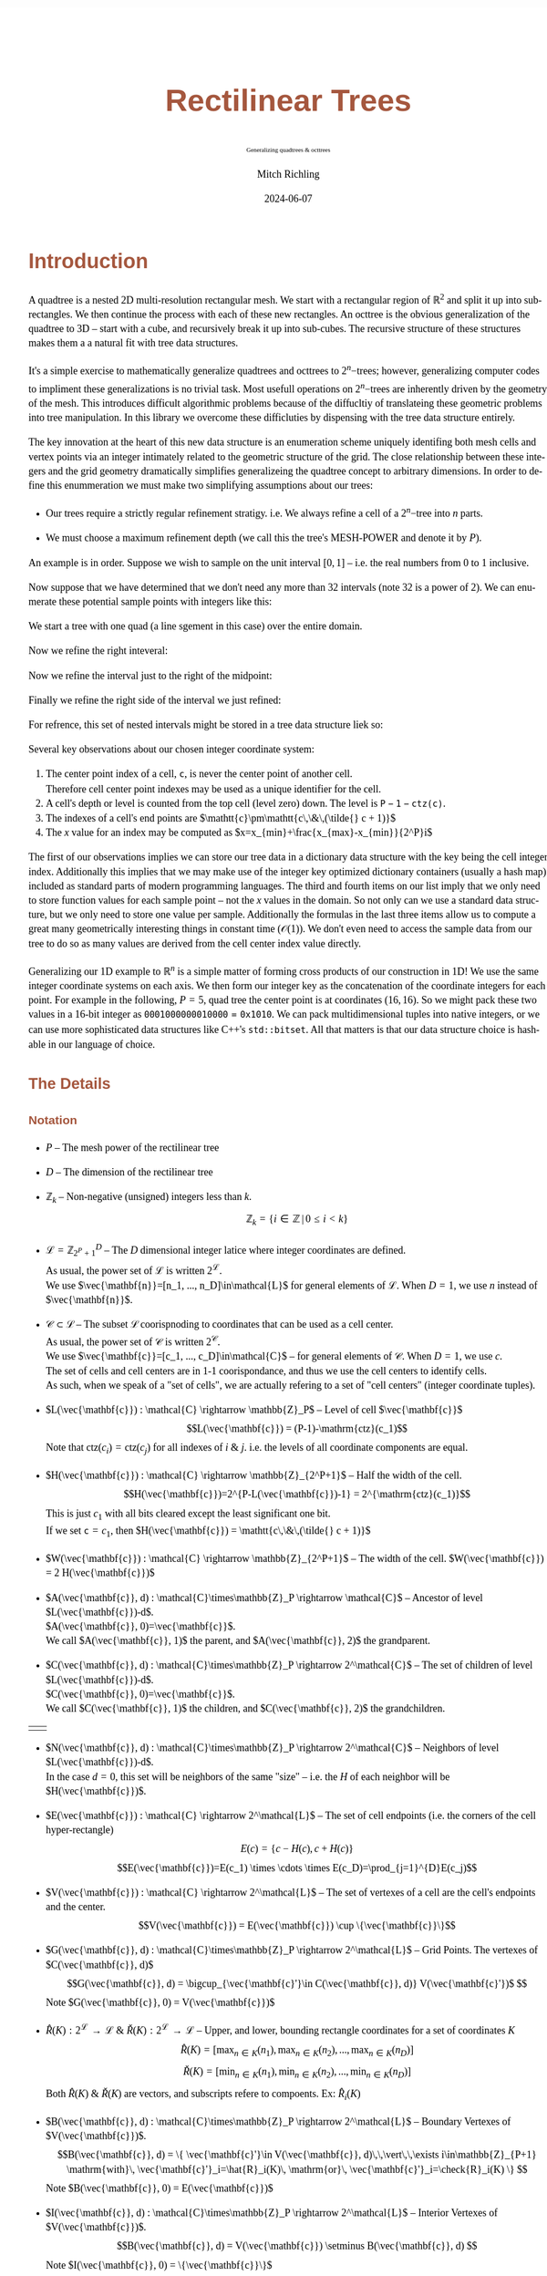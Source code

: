 # -*- Mode:Org; Coding:utf-8; fill-column:158 -*-
# ######################################################################################################################################################.H.S.##
# FILE:        readme.org
#+TITLE:       Rectilinear Trees
#+SUBTITLE:    Generalizing quadtrees & octtrees
#+AUTHOR:      Mitch Richling
#+EMAIL:       http://www.mitchr.me/
#+DATE:        2024-06-07
#+DESCRIPTION: DESCRIPTION FIXME
#+KEYWORDS:    KEYWORDS FIXME
#+LANGUAGE:    en
#+OPTIONS:     num:t toc:nil \n:nil @:t ::t |:t ^:nil -:t f:t *:t <:t skip:nil d:nil todo:t pri:nil H:5 p:t author:t html-scripts:nil 
#+SEQ_TODO:    TODO:NEW(t)                         TODO:WORK(w)    TODO:HOLD(h)    | TODO:FUTURE(f)   TODO:DONE(d)    TODO:CANCELED(c)
#+PROPERTY: header-args :eval never-export
#+HTML_HEAD: <style>body { width: 95%; margin: 2% auto; font-size: 18px; line-height: 1.4em; font-family: Georgia, serif; color: black; background-color: white; }</style>
#+HTML_HEAD: <style>body { min-width: 500px; max-width: 1024px; }</style>
#+HTML_HEAD: <style>h1,h2,h3,h4,h5,h6 { color: #A5573E; line-height: 1em; font-family: Helvetica, sans-serif; }</style>
#+HTML_HEAD: <style>h1,h2,h3 { line-height: 1.4em; }</style>
#+HTML_HEAD: <style>h1.title { font-size: 3em; }</style>
#+HTML_HEAD: <style>.subtitle { font-size: 0.6em; }</style>
#+HTML_HEAD: <style>h4,h5,h6 { font-size: 1em; }</style>
#+HTML_HEAD: <style>.org-src-container { border: 1px solid #ccc; box-shadow: 3px 3px 3px #eee; font-family: Lucida Console, monospace; font-size: 80%; margin: 0px; padding: 0px 0px; position: relative; }</style>
#+HTML_HEAD: <style>.org-src-container>pre { line-height: 1.2em; padding-top: 1.5em; margin: 0.5em; background-color: #404040; color: white; overflow: auto; }</style>
#+HTML_HEAD: <style>.org-src-container>pre:before { display: block; position: absolute; background-color: #b3b3b3; top: 0; right: 0; padding: 0 0.2em 0 0.4em; border-bottom-left-radius: 8px; border: 0; color: white; font-size: 100%; font-family: Helvetica, sans-serif;}</style>
#+HTML_HEAD: <style>pre.example { white-space: pre-wrap; white-space: -moz-pre-wrap; white-space: -o-pre-wrap; font-family: Lucida Console, monospace; font-size: 80%; background: #404040; color: white; display: block; padding: 0em; border: 2px solid black; }</style>
#+HTML_HEAD: <style>blockquote { margin-bottom: 0.5em; padding: 0.5em; background-color: #FFF8DC; border-left: 2px solid #A5573E; border-left-color: rgb(255, 228, 102); display: block; margin-block-start: 1em; margin-block-end: 1em; margin-inline-start: 5em; margin-inline-end: 5em; } </style>
# #+HTML_LINK_HOME: https://www.mitchr.me/
# #+HTML_LINK_UP: https://www.mitchr.me/FIXME
# ######################################################################################################################################################.H.E.##

* Introduction

A quadtree is a nested 2D multi-resolution rectangular mesh.  We start with a rectangular region of $\mathbb{R}^2$ and split it up into sub-rectangles.  We
then continue the process with each of these new rectangles.  An octtree is the obvious generalization of the quadtree to 3D -- start with a cube, and
recursively break it up into sub-cubes.  The recursive structure of these structures makes them a a natural fit with tree data structures.

It's a simple exercise to mathematically generalize quadtrees and octtrees to $2^n\mathrm{-trees}$; however, generalizing computer codes to impliment these
generalizations is no trivial task.  Most usefull operations on $2^n\mathrm{-trees}$ are inherently driven by the geometry of the mesh.  This introduces
difficult algorithmic problems because of the diffucltiy of translateing these geometric problems into tree manipulation.  In this library we overcome these
difficluties by dispensing with the tree data structure entirely.

The key innovation at the heart of this new data structure is an enumeration scheme uniquely identifing both mesh cells and vertex points via an integer
intimately related to the geometric structure of the grid. The close relationship between these integers and the grid geometry dramatically simplifies
generalizeing the quadtree concept to arbitrary dimensions.  In order to define this enummeration we must make two simplifying assumptions about our trees:

  * Our trees require a strictly regular refinement stratigy.  i.e. We always refine a cell of a $2^n\mathrm{-tree}$ into $n$ parts.  

  * We must choose a maximum refinement depth (we call this the tree's MESH-POWER and denote it by $P$).

An example is in order. Suppose we wish to sample on the unit interval $[0, 1]$ -- i.e. the real numbers from 0 to 1 inclusive.

[[file:fig-1Dfam-00.pdf][file:fig-1Dfam-00.png]]

Now suppose that we have determined that we don't need any more than 32 intervals (note 32 is a power of 2).  We can enumerate these potential sample
points with integers like this:

[[file:fig-1Dfam-01.pdf][file:fig-1Dfam-01.png]]

We start a tree with one quad (a line sgement in this case) over the entire domain.

[[file:fig-1Dfam-02.pdf][file:fig-1Dfam-02.png]]

Now we refine the right inteveral:

[[file:fig-1Dfam-03.pdf][file:fig-1Dfam-04.png]]

Now we refine the interval just to the right of the midpoint:

[[file:fig-1Dfam-05.pdf][file:fig-1Dfam-05.png]]

Finally we refine the right side of the interval we just refined:

[[file:fig-1Dfam-06.pdf][file:fig-1Dfam-06.png]]

For refrence, this set of nested intervals might be stored in a tree data structure liek so:

[[file:fig-1Dfam-07.pdf][file:fig-1Dfam-07.png]]

Several key observations about our chosen integer coordinate system:

   1) The center point index of a cell, $\mathtt{c}$, is never the center point of another cell.  \\
      Therefore cell center point indexes may be used as a unique identifier for the cell.
   2) A cell's depth or level is counted from the top cell (level zero) down.  The level is $\mathtt{P-1-ctz(c)}$.
   3) The indexes of a cell's end points are $\mathtt{c}\pm\mathtt{c\,\&\,(\tilde{} c + 1)}$
   4) The $x$ value for an index may be computed as $x=x_{min}+\frac{x_{max}-x_{min}}{2^P}i$

The first of our observations implies we can store our tree data in a dictionary data structure with the key being the cell integer index.  Additionally this
implies that we may make use of the integer key optimized dictionary containers (usually a hash map) included as standard parts of modern programming
languages. The third and fourth items on our list imply that we only need to store function values for each sample point -- not the $x$ values in the domain.
So not only can we use a standard data structure, but we only need to store one value per sample.  Additionally the formulas in the last three items allow us
to compute a great many geometrically interesting things in constant time ($\mathcal{O}(1)$).  We don't even need to access the sample data from our tree to
do so as many values are derived from the cell center index value directly.

Generalizing our 1D example to $\mathbb{R}^n$ is a simple matter of forming cross products of our construction in 1D!  We use the same integer coordinate
systems on each axis.  We then form our integer key as the concatenation of the coordinate integers for each point. For example in the following, $P=5$, quad
tree the center point is at coordinates $(16,16)$.  So we might pack these two values in a 16-bit integer as $\mathtt{0001000000010000 = 0x1010}$.  We can
pack multidimensional tuples into native integers, or we can use more sophisticated data structures like C++'s =std::bitset=.  All that matters is that our
data structure choice is hashable in our language of choice.


[[file:fig-2Dfam.pdf][file:fig-2Dfam.png]]


** The Details

*** Notation

 * $P$ -- The mesh power of the rectilinear tree

 * $D$ -- The dimension of the rectilinear tree

 * $\mathbb{Z}_{k}$ -- Non-negative (unsigned) integers less than $k$.
   $$\mathbb{Z}_{k} = \left\{ i\in\mathbb{Z} \,\vert\, 0\le i\lt k \right\}$$ 

 * $\mathcal{L}=\mathbb{Z}_{2^P+1}^D$ -- The $D$ dimensional integer latice where integer coordinates are defined. \\
   As usual, the power set of $\mathcal{L}$ is written $2^\mathcal{L}$. \\
   We use $\vec{\mathbf{n}}=[n_1, ..., n_D]\in\mathcal{L}$ for general elements of $\mathcal{L}$. When $D=1$, we use $n$ instead of $\vec{\mathbf{n}}$.

 * $\mathcal{C}\subset\mathcal{L}$ -- The subset $\mathcal{L}$ coorispnoding to coordinates that can be used as a cell center. \\
   As usual, the power set of $\mathcal{C}$ is written $2^\mathcal{C}$. \\
   We use $\vec{\mathbf{c}}=[c_1, ..., c_D]\in\mathcal{C}$ -- for general elements of $\mathcal{C}$.  When $D=1$, we use $c$. \\
   The set of cells and cell centers are in 1-1 coorispondance, and thus we use the cell centers to identify cells.  \\
   As such, when we speak of a "set of cells", we are actually refering to a set of "cell centers" (integer coordinate tuples).

 * $L(\vec{\mathbf{c}}) : \mathcal{C} \rightarrow \mathbb{Z}_P$ -- Level of cell $\vec{\mathbf{c}}$
   $$L(\vec{\mathbf{c}}) = (P-1)-\mathrm{ctz}(c_1)$$
   Note that $\mathrm{ctz}(c_i)=\mathrm{ctz}(c_j)$ for all indexes of $i$ & $j$. i.e. the levels of all coordinate components are equal.

 * $H(\vec{\mathbf{c}}) : \mathcal{C} \rightarrow \mathbb{Z}_{2^P+1}$ -- Half the width of the cell.  
   $$H(\vec{\mathbf{c}})=2^{P-L(\vec{\mathbf{c}})-1} = 2^{\mathrm{ctz}(c_1)}$$
   This is just $c_1$ with all bits cleared except the least significant one bit. \\
   If we set $\mathtt{c}=c_1$, then $H(\vec{\mathbf{c}}) = \mathtt{c\,\&\,(\tilde{} c + 1)}$ 

 * $W(\vec{\mathbf{c}}) : \mathcal{C} \rightarrow \mathbb{Z}_{2^P+1}$ -- The width of the cell.  $W(\vec{\mathbf{c}}) = 2 H(\vec{\mathbf{c}})$

 * $A(\vec{\mathbf{c}}, d) : \mathcal{C}\times\mathbb{Z}_P \rightarrow \mathcal{C}$ -- Ancestor of level $L(\vec{\mathbf{c}})-d$.  \\
   $A(\vec{\mathbf{c}}, 0)=\vec{\mathbf{c}}$.  \\
   We call $A(\vec{\mathbf{c}}, 1)$ the parent, and $A(\vec{\mathbf{c}}, 2)$ the grandparent.

 * $C(\vec{\mathbf{c}}, d) : \mathcal{C}\times\mathbb{Z}_P \rightarrow 2^\mathcal{C}$ -- The set of children of level $L(\vec{\mathbf{c}})-d$.  \\
   $C(\vec{\mathbf{c}}, 0)=\vec{\mathbf{c}}$. \\
   We call $C(\vec{\mathbf{c}}, 1)$ the children, and $C(\vec{\mathbf{c}}, 2)$ the grandchildren.
#+ATTR_HTML:  :align center
 | [[file:fig-cell-child1.pdf][file:fig-cell-child1.png]] | [[file:fig-cell-child2.pdf][file:fig-cell-child2.png]] |

 * $N(\vec{\mathbf{c}}, d) : \mathcal{C}\times\mathbb{Z}_P \rightarrow 2^\mathcal{C}$ -- Neighbors of level $L(\vec{\mathbf{c}})-d$.  \\
   In the case $d=0$, this set will be neighbors of the same "size" -- i.e. the $H$ of each neighbor will be $H(\vec{\mathbf{c}})$.

   [[file:fig-cell-nbr02.pdf][file:fig-cell-nbr0.png]]

 * $E(\vec{\mathbf{c}}) : \mathcal{C} \rightarrow 2^\mathcal{L}$ -- The set of cell endpoints (i.e. the corners of the cell hyper-rectangle)
   $$E(c)= \left\{ c-H(c), c+H(c) \right\} $$
   $$E(\vec{\mathbf{c}})=E(c_1) \times \cdots \times E(c_D)=\prod_{j=1}^{D}E(c_j)$$

   [[file:fig-cell-end.pdf][file:fig-cell-end.png]]

 * $V(\vec{\mathbf{c}}) : \mathcal{C} \rightarrow 2^\mathcal{L}$ -- The set of vertexes of a cell are the cell's endpoints and the center.
   $$V(\vec{\mathbf{c}}) = E(\vec{\mathbf{c}}) \cup \{\vec{\mathbf{c}}\}$$

   [[file:fig-cell-vert.pdf][file:fig-cell-vert.png]]

 * $G(\vec{\mathbf{c}}, d) : \mathcal{C}\times\mathbb{Z}_P \rightarrow 2^\mathcal{L}$ -- Grid Points.  The vertexes of $C(\vec{\mathbf{c}}, d)$ \\
   $$G(\vec{\mathbf{c}}, d) = \bigcup_{\vec{\mathbf{c}'}\in C(\vec{\mathbf{c}}, d)} V(\vec{\mathbf{c}'})$  $$
   Note $G(\vec{\mathbf{c}}, 0) = V(\vec{\mathbf{c}})$

   [[file:fig-cell-grid2.pdf][file:fig-cell-grid2.png]]
   
 * $\hat{R}(K) : 2^\mathcal{L} \rightarrow \mathcal{L}$ & $\check{R}(K) : 2^\mathcal{L} \rightarrow \mathcal{L}$ -- Upper, and lower, bounding rectangle coordinates for a set of coordinates $K$ \\
   $$\hat{R}(K)   = [\max_{n\in K}(n_1), \max_{n\in K}(n_2), ..., \max_{n\in K}(n_D)] $$
   $$\check{R}(K) = [\min_{n\in K}(n_1), \min_{n\in K}(n_2), ..., \min_{n\in K}(n_D)] $$
   Both $\hat{R}(K)$ & $\check{R}(K)$ are vectors, and subscripts refere to compoents. Ex: $\hat{R}_i(K)$

 * $B(\vec{\mathbf{c}}, d) : \mathcal{C}\times\mathbb{Z}_P \rightarrow 2^\mathcal{L}$ -- Boundary Vertexes of $V(\vec{\mathbf{c}})$.
   $$B(\vec{\mathbf{c}}, d) = \{ \vec{\mathbf{c}'}\in V(\vec{\mathbf{c}}, d)\,\,\vert\,\,\exists i\in\mathbb{Z}_{P+1} \mathrm{with}\, \vec{\mathbf{c}'}_i=\hat{R}_i(K)\, \mathrm{or}\, \vec{\mathbf{c}'}_i=\check{R}_i(K) \}  $$
   Note $B(\vec{\mathbf{c}}, 0) = E(\vec{\mathbf{c}})$

   [[file:fig-cell-bdry2.pdf][file:fig-cell-bdry2.png]]

 * $I(\vec{\mathbf{c}}, d) : \mathcal{C}\times\mathbb{Z}_P \rightarrow 2^\mathcal{L}$ -- Interior Vertexes of $V(\vec{\mathbf{c}})$.
   $$B(\vec{\mathbf{c}}, d) = V(\vec{\mathbf{c}}) \setminus B(\vec{\mathbf{c}}, d) $$
   Note $I(\vec{\mathbf{c}}, 0) = \{\vec{\mathbf{c}}\}$ 

   [[file:fig-cell-int22.pdf][file:fig-cell-int2.png]]

 * $Q(\vec{\mathbf{c}}) : \mathcal{C} \rightarrow 2^\mathcal{L}$ -- The set of all coordinates (all integer lattice points) contained in the cell
   $$Q(c)=\{ j\in\mathbb{Z}_{P+1} | E_0(c) \le c \le E_1(c) \}$$
   $$Q(\vec{\mathbf{c}})=Q(c_0) \times \cdots \times Q(c_n)=\prod_{j=0}^{n-1}Q(c_j)$$

   [[file:fig-cell-coords.pdf][file:fig-cell-coords.png]]

*** Set enumeration

Here we use the word /enumeration/ from the field of computer science where it refers to the ability to traverse a data structure in a specific order.  Many
of the functions defined in the previous sections have a range of $2^\mathcal{L}$ or $2^\mathcal{C}$, and as a practical matter it is advantageous to place an
unambiguous order on these sets.

When enumerating these sets we use the lexicographic ordering, and we use subscripts to denote the elements.  For example:
$$E(\vec{\mathbf{c}})= \{ E_0(\vec{\mathbf{c}}), E_1(\vec{\mathbf{c}}), , ..., E_{2D}(\vec{\mathbf{c}}) \} $$

*** Integer coordinates and real coordinates

 * $\hat{X}$ & $\check{X}$ -- Upper, and lower, bounding rectangle /points/ in $\mathbb{R}^D$

 * $X(\vec{\mathbf{n}})$ -- The $\vec{\mathbf{x}}$ value associated to the index in the domain space of the function

#+begin_src text
MORE TO COME.  MORE TO COME.  MORE TO COME.  MORE TO COME.  MORE TO COME.  MORE TO COME.  MORE TO COME.  
#+end_src

** Triangulating Quads

Quads are triangulated such that:

  * Every triangle has precisely one vertex at the center of the quad
  * Every triangle has precisely two vertices in the boundary of the quad
  * Every quad boundary point is a vertex of two triangles
  * Triangles only overlap on edges and vertices
  * A triangle vertex is a vertex of every triangle containing it
  * No triangles are degenerate (area zero or three collinear vertexes)

If all quads are the same size, we say the tree is balanced level 0 (i.e. the depth of all neighboring quads are equal).  This situation is illustrated below:

[[file:fig-2Dtri0.pdf][file:fig-2Dtri0.png]]

If some quads differ in depth from neighboring quads by at most 1, then we say the tree is balanced at a depth of level 1.  This balance level is frequently
considered as a requirement for quadtrees used as computational meshes.  For meshes intended for visual use, the level may safely be made much higher.

[[file:fig-2Dtri1.pdf][file:fig-2Dtri1.png]]

Higher balance levels are frequently used for quadtrees used to represent surfaces in visualization pipelines.  The groups of triangles emanating from the center
are frequently called "fans" in this case.  Here is a level 3 example:

[[file:fig-2Dtri3.pdf][file:fig-2Dtri3.png]]

* Software interface

#+begin_src text
MORE TO COME.  MORE TO COME.  MORE TO COME.  MORE TO COME.  MORE TO COME.  MORE TO COME.  MORE TO COME.  
#+end_src
